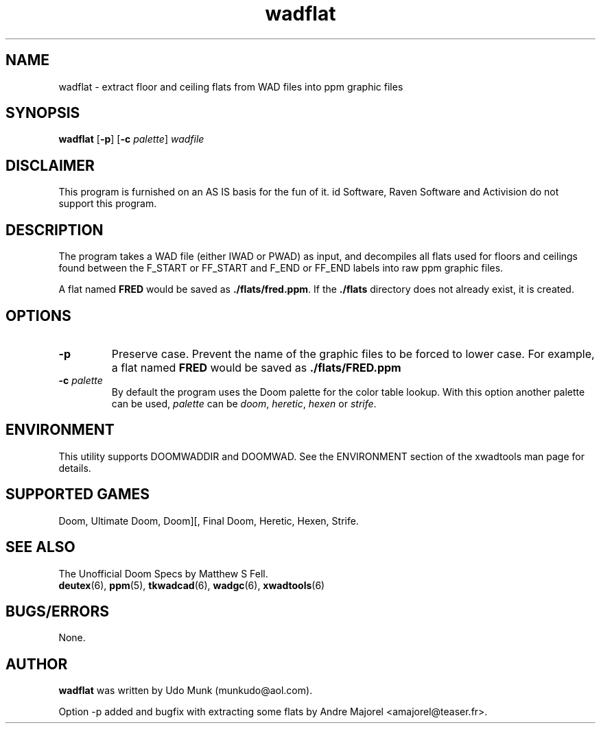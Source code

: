 .TH wadflat 6 2001-08-30

.SH NAME
wadflat \- extract floor and ceiling flats from WAD files into ppm graphic files

.SH SYNOPSIS
.BR wadflat " [" \-p "] [" "\-c \fIpalette\fP" ]
.I wadfile

.SH DISCLAIMER
This program is furnished on an AS IS basis for the fun of it.
id Software, Raven Software and Activision do not support this program.

.SH DESCRIPTION
The program takes a WAD file (either IWAD or PWAD) as input, and decompiles
all flats used for floors and ceilings found between the F_START or FF_START
and F_END or FF_END labels into raw ppm graphic files.
.P
A flat named \fBFRED\fP would be saved as \fB./flats/fred.ppm\fP.
If the \fB./flats\fP directory does not already exist, it is created.

.SH OPTIONS
.TP
.B \-p
Preserve case. Prevent the name of the graphic files to be forced to lower
case. For example, a flat named \fBFRED\fP would be saved as
.B ./flats/FRED.ppm
.TP
\fB\-c\fR \fIpalette\fR
By default the program uses the Doom palette for the color table lookup.
With this option another palette can be used, \fIpalette\fR can be \fIdoom\fR,
\fIheretic\fR, \fIhexen\fR or \fIstrife\fR.

.SH ENVIRONMENT
This utility supports DOOMWADDIR and DOOMWAD. See the ENVIRONMENT section of
the xwadtools man page for details.

.SH SUPPORTED GAMES
Doom, Ultimate Doom, Doom][, Final Doom, Heretic, Hexen, Strife.

.SH SEE ALSO
The Unofficial Doom Specs by Matthew S Fell.
.br
.BR deutex (6),
.BR ppm (5),
.BR tkwadcad (6),
.BR wadgc (6),
.BR xwadtools (6)

.SH BUGS/ERRORS
None.

.SH AUTHOR
.B wadflat
was written by Udo Munk (munkudo@aol.com).
.LP
Option \-p added and bugfix with extracting some flats by
Andre Majorel <amajorel@teaser.fr>.
